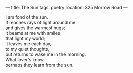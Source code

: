 :PROPERTIES:
:ID:       8936C8B4-DC68-45ED-B7A1-762D527657F7
:SLUG:     the-sun
:END:
---
title: The Sun
tags: poetry
location: 325 Morrow Road
---

#+BEGIN_VERSE
I am fond of the sun.
It reaches rays of light around me
and gives the warmest hugs;
it beams at me with smiles
that light my world;
it leaves me each day,
to my quiet thoughts,
but returns to wake me in the morning.
What lover's know --
perhaps they learn from the sun.
#+END_VERSE
